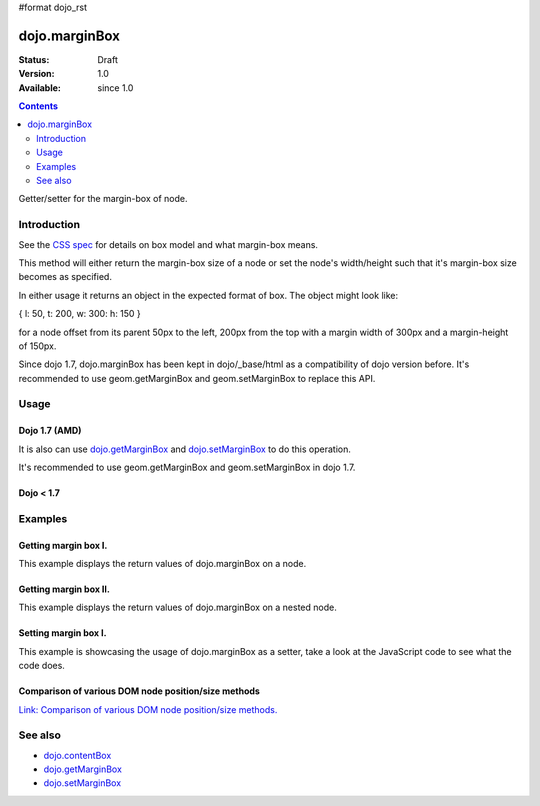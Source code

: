 #format dojo_rst

dojo.marginBox
===============

:Status: Draft
:Version: 1.0
:Available: since 1.0

.. contents::
   :depth: 2

Getter/setter for the margin-box of node.


============
Introduction
============

See the `CSS spec <http://www.w3.org/TR/CSS2/box.html>`_ for details on box model and what margin-box means.

This method will either return the margin-box size of a node or set the node's width/height such that it's margin-box size becomes as specified.

In either usage it returns an object in the expected format of box. The object might look like:

{ l: 50, t: 200, w: 300: h: 150 }

for a node offset from its parent 50px to the left, 200px from the top with a margin width of 300px and a margin-height of 150px.

Since dojo 1.7, dojo.marginBox has been kept in dojo/_base/html as a compatibility of dojo version before. It's recommended to use geom.getMarginBox and geom.setMarginBox to replace this API.

=====
Usage
=====

Dojo 1.7 (AMD)
--------------

.. code-block :: javascript
 :linenos:

  require(["dojo/_base/html"], function(dojo){   
     // Get the margin-box size of a node
     var marginBox = dojo.marginBox(domNode);

     // Set domNode margin-box to 300px x 150px
     dojo.marginBox(domNode, {w: 300, h: 400});
  });

It is also can use `dojo.getMarginBox <dojo.getMarginBox>`_ and `dojo.setMarginBox <dojo.setMarginBox>`_ to do this operation.

.. code-block :: javascript
 :linenos:

  require(["dojo/_base/html"], function(dojo){   
     // Get the margin-box size of a node
     var marginBox = dojo.getMarginBox(domNode);

     // Set domNode margin-box to 300px x 150px
     dojo.setMarginBox(domNode, {w: 300, h: 400});
  });

It's recommended to use geom.getMarginBox and geom.setMarginBox in dojo 1.7.

.. code-block :: javascript
 :linenos:

  require(["dojo/dom-geometry"], function(geom){   
     // Get the margin-box size of a node
     var marginBox = geom.getMarginBox(domNode);

     // Set domNode margin-box to 300px x 150px
     geom.setMarginBox(domNode, {w: 300, h: 400});
  });

Dojo < 1.7
----------

.. code-block :: javascript
 :linenos:

   // Get the margin-box size of a node
   var marginBox = dojo.marginBox(domNode);

   // Set domNode margin-box to 300px x 150px
   dojo.marginBox(domNode, {w: 300, h: 400});

========
Examples
========

Getting margin box I.
---------------------

This example displays the return values of dojo.marginBox on a node. 

.. cv-compound::

  .. cv:: javascript

    <script type="text/javascript">
      dojo.require("dijit.form.Button"); // only for the beauty :)

      getMarginBoxOne = function(){
        var marginBox = dojo.marginBox(dojo.byId("marginNodeOne"));

        console.log("Top: "+marginBox.t);
        console.log("Left: "+marginBox.l);
        console.log("Width: "+marginBox.w);
        console.log("Height: "+marginBox.h);
      };
    </script>

  .. cv:: html

    <button data-dojo-type="dijit.form.Button" data-dojo-props="onClick:getMarginBoxOne">Get margin box</button>

    <div id="marginNodeOne">Hi, I am a marginNode, really!</div>
    
  .. cv:: css

    <style type="text/css">
      #marginNodeOne {
        width: 200px;
        height: 200px;
        padding: 10px;
        margin: 10px;
        border: 1px solid #ccc;
      }
    </style>

Getting margin box II.
----------------------

This example displays the return values of dojo.marginBox on a nested node. 

.. cv-compound::

  .. cv:: javascript

    <script type="text/javascript">
      dojo.require("dijit.form.Button"); // only for the beauty :)

      getMarginBoxTwo = function(){
        var marginBox = dojo.marginBox(dojo.byId("marginNodeTwo"));

        console.log("Top: "+marginBox.t);
        console.log("Left: "+marginBox.l);
        console.log("Width: "+marginBox.w);
        console.log("Height: "+marginBox.h);
      };
    </script>

  .. cv:: html

    <button data-dojo-type="dijit.form.Button" data-dojo-props="onClick:getMarginBoxTwo">Get margin box</button>

    <div>
      Hi I am nested
      <div id="marginNodeTwo">Hi, I am a marginNode, really!</div>
    </div>
    
  .. cv:: css

    <style type="text/css">
      #marginNodeTwo {
        width: 300px;
        height: 200px;
        padding: 10px;
        margin: 10px;
        border: 1px solid #ccc;
      }
    </style>

Setting margin box I.
---------------------

This example is showcasing the usage of dojo.marginBox as a setter, take a look at the JavaScript code to see what the code does.

.. cv-compound::

  .. cv:: javascript

    <script type="text/javascript">
      dojo.addOnLoad(function(){
        var marginBox = dojo.marginBox(dojo.byId("marginNodeThree"), {t: 20, l: 30, h: 300, w: 300});
      });
    </script>

  .. cv:: html

    <div>
      Hi I am nested
      <div id="marginNodeThree">Hi, I am a marginNode, really!</div>
    </div>

  .. cv:: css

    <style type="text/css">
      #marginNodeThree {
        padding: 10px;
        margin: 10px;
        border: 1px solid #ccc;
      }
    </style>


Comparison of various DOM node position/size methods
----------------------------------------------------

`Link: Comparison of various DOM node position/size methods. <dojo/position#comparison-of-various-dom-node-position-size-methods>`_

========
See also
========

* `dojo.contentBox <dojo/contentBox>`_
* `dojo.getMarginBox <dojo.getMarginBox>`_
* `dojo.setMarginBox <dojo.setMarginBox>`_ 
